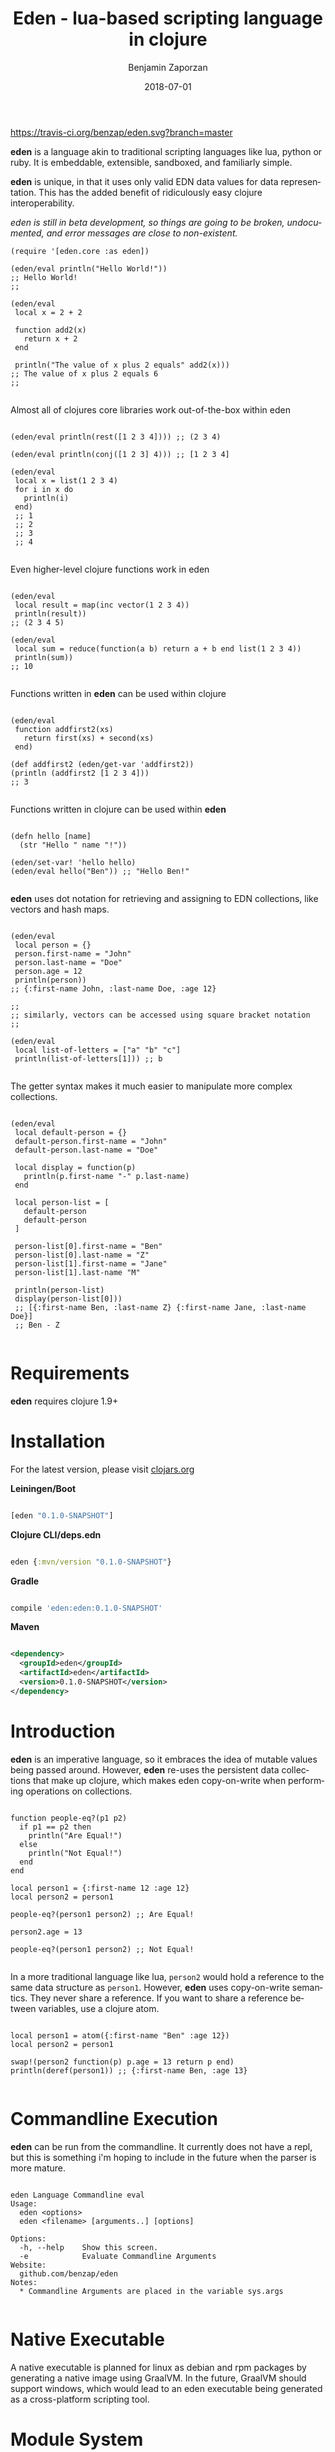 #+TITLE: Eden - lua-based scripting language in clojure
#+AUTHOR: Benjamin Zaporzan
#+DATE: 2018-07-01
#+EMAIL: benzaporzan@gmail.com
#+LANGUAGE: en
#+OPTIONS: H:2 num:t toc:t \n:nil ::t |:t ^:t f:t tex:t

[[https://travis-ci.org/benzap/eden][https://travis-ci.org/benzap/eden.svg?branch=master]]

[[https://clojars.org/eden][https://img.shields.io/clojars/v/eden.svg]]

[[./doc/logo.svg]]

*eden* is a language akin to traditional scripting languages like lua,
python or ruby. It is embeddable, extensible, sandboxed, and
familiarly simple.

*eden* is unique, in that it uses only valid EDN data values for data
representation. This has the added benefit of ridiculously easy
clojure interoperability.

/eden is still in beta development, so things are going to be broken,
undocumented, and error messages are close to non-existent./

#+BEGIN_SRC
  (require '[eden.core :as eden])

  (eden/eval println("Hello World!"))
  ;; Hello World!
  ;;

  (eden/eval
   local x = 2 + 2

   function add2(x)
     return x + 2
   end

   println("The value of x plus 2 equals" add2(x)))
  ;; The value of x plus 2 equals 6
  ;;

#+END_SRC


Almost all of clojures core libraries work out-of-the-box within eden


#+BEGIN_SRC

  (eden/eval println(rest([1 2 3 4]))) ;; (2 3 4)

  (eden/eval println(conj([1 2 3] 4))) ;; [1 2 3 4]

  (eden/eval
   local x = list(1 2 3 4)
   for i in x do
     println(i)
   end)
   ;; 1
   ;; 2
   ;; 3
   ;; 4

#+END_SRC


Even higher-level clojure functions work in eden


#+BEGIN_SRC

  (eden/eval
   local result = map(inc vector(1 2 3 4))
   println(result))
  ;; (2 3 4 5)

  (eden/eval
   local sum = reduce(function(a b) return a + b end list(1 2 3 4))
   println(sum))
  ;; 10

#+END_SRC

Functions written in *eden* can be used within clojure

#+BEGIN_SRC

  (eden/eval
   function addfirst2(xs)
     return first(xs) + second(xs)
   end)

  (def addfirst2 (eden/get-var 'addfirst2))
  (println (addfirst2 [1 2 3 4]))
  ;; 3

#+END_SRC

Functions written in clojure can be used within *eden*
 
#+BEGIN_SRC

  (defn hello [name]
    (str "Hello " name "!"))

  (eden/set-var! 'hello hello)
  (eden/eval hello("Ben")) ;; "Hello Ben!"

#+END_SRC

*eden* uses dot notation for retrieving and assigning to EDN
collections, like vectors and hash maps.

#+BEGIN_SRC

  (eden/eval
   local person = {}
   person.first-name = "John"
   person.last-name = "Doe"
   person.age = 12
   println(person))
  ;; {:first-name John, :last-name Doe, :age 12}

  ;;
  ;; similarly, vectors can be accessed using square bracket notation
  ;;

  (eden/eval
   local list-of-letters = ["a" "b" "c"]
   println(list-of-letters[1])) ;; b

#+END_SRC


The getter syntax makes it much easier to manipulate more complex
collections.

#+BEGIN_SRC

  (eden/eval
   local default-person = {}
   default-person.first-name = "John"
   default-person.last-name = "Doe"

   local display = function(p)
     println(p.first-name "-" p.last-name)
   end

   local person-list = [
     default-person
     default-person
   ]

   person-list[0].first-name = "Ben"
   person-list[0].last-name = "Z"
   person-list[1].first-name = "Jane"
   person-list[1].last-name "M"

   println(person-list)
   display(person-list[0]))
   ;; [{:first-name Ben, :last-name Z} {:first-name Jane, :last-name Doe}]
   ;; Ben - Z

#+END_SRC

* Requirements
  
  *eden* requires clojure 1.9+

* Installation

For the latest version, please visit [[https://clojars.org/eden][clojars.org]]

  *Leiningen/Boot*
  
  #+BEGIN_SRC clojure

  [eden "0.1.0-SNAPSHOT"]

  #+END_SRC

  *Clojure CLI/deps.edn*

  #+BEGIN_SRC clojure

  eden {:mvn/version "0.1.0-SNAPSHOT"}

  #+END_SRC

  *Gradle*

  #+BEGIN_SRC groovy

  compile 'eden:eden:0.1.0-SNAPSHOT'

  #+END_SRC

  *Maven*

  #+BEGIN_SRC xml

  <dependency>
    <groupId>eden</groupId>
    <artifactId>eden</artifactId>
    <version>0.1.0-SNAPSHOT</version>
  </dependency>

  #+END_SRC

* Introduction

  *eden* is an imperative language, so it embraces the idea of mutable
  values being passed around. However, *eden* re-uses the persistent
  data collections that make up clojure, which makes eden
  copy-on-write when performing operations on collections.

  #+BEGIN_SRC

  function people-eq?(p1 p2)
    if p1 == p2 then
      println("Are Equal!")
    else
      println("Not Equal!")
    end
  end

  local person1 = {:first-name 12 :age 12}
  local person2 = person1

  people-eq?(person1 person2) ;; Are Equal!

  person2.age = 13

  people-eq?(person1 person2) ;; Not Equal!

  #+END_SRC

  In a more traditional language like lua, ~person2~ would hold a
  reference to the same data structure as ~person1~. However, *eden*
  uses copy-on-write semantics. They never share a reference. If you
  want to share a reference between variables, use a clojure atom.

  #+BEGIN_SRC

  local person1 = atom({:first-name "Ben" :age 12})
  local person2 = person1
                
  swap!(person2 function(p) p.age = 13 return p end)
  println(deref(person1)) ;; {:first-name Ben, :age 13}

  #+END_SRC

* Commandline Execution

  *eden* can be run from the commandline. It currently does not have a
  repl, but this is something i'm hoping to include in the future
  when the parser is more mature.

  #+BEGIN_SRC

eden Language Commandline eval
Usage:
  eden <options>
  eden <filename> [arguments..] [options]
  
Options:
  -h, --help    Show this screen.
  -e            Evaluate Commandline Arguments
Website:
  github.com/benzap/eden
Notes:
  * Commandline Arguments are placed in the variable sys.args

  #+END_SRC

* Native Executable
  
  A native executable is planned for linux as debian and rpm packages
  by generating a native image using GraalVM. In the future, GraalVM
  should support windows, which would lead to an eden executable being
  generated as a cross-platform scripting tool.

* Module System

  *eden* has a simple module system. eden will look for files based on
  the current working directory, and any paths in the Environment
  Variable EDEN_MODULE_PATH, which should contain comma-separated
  directory paths.

  As an example, assuming I have a file named test.eden in the current
  working directory:

  #+BEGIN_SRC
  ;; test.eden

  local print-hello = function(name)
    return println(str("Hello " name "!"))
  end

  export {:hello print-hello}

  #+END_SRC

  importing the module is simple:

  #+BEGIN_SRC
  
  test = require "test"

  test.hello("Ben") ;; "Hello Ben!"

  #+END_SRC


* Dark-corners of Eden

  Since *eden* uses EDN data values directly, it does mean some funky
  things can happen unexpectedly.

** Vectors get confused as indexes
   
   #+BEGIN_SRC

   map(inc [1 2 3])

   #+END_SRC
   
   This says /get the index [1 2 3] of inc/. The equivalent in clojure
   would be ~(get-in inc [1 2 3])~, which is not what we want. The
   solution is to use the ~vector~ function.
   
   #+BEGIN_SRC
   
   map(inc vector(1 2 3))

   #+END_SRC

** The EDN parser gets confused with complex map hashes

   #+BEGIN_SRC

   local x = {
   :x 2 + 2
   :y 3 - 2
   }

   #+END_SRC

   The parser will fail, since the resulting map within eden appears
   as ~{:x 2, '+ 2, :y 3, '- 2}~. The solution is to group each
   expression in round brackets:

   #+BEGIN_SRC

   local x = {
   :x (2 + 2)
   :y (3 - 2)
   }

   ;; similarly for functions
   local y = {
   :hello (function(name) return str("Hello " name "!") end)
   }

   #+END_SRC

* Features for Version 1.0.0 Stable Release

  - Test Coverage for the entire standard language
  - Better parser errors (might require a parser rewrite)
  - support 'elseif clause in if conditionals
  - additional language syntax for simplifying collection transformations
    ie. person.age += 1, instead of person.age = person.age + 1
    ie. x = [1 2]
        x .= conj(3), instead of x = conj(x 3)
  - Additional standard libraries.
   - clojure.string (or use funcool.cuerdas, can it native compile?)
   - json parse and stringify libs (one that native compiles)
  - Implementation in clojurescript (currently compiles, but has bugs)
  - Working repl (requires a better parser)
